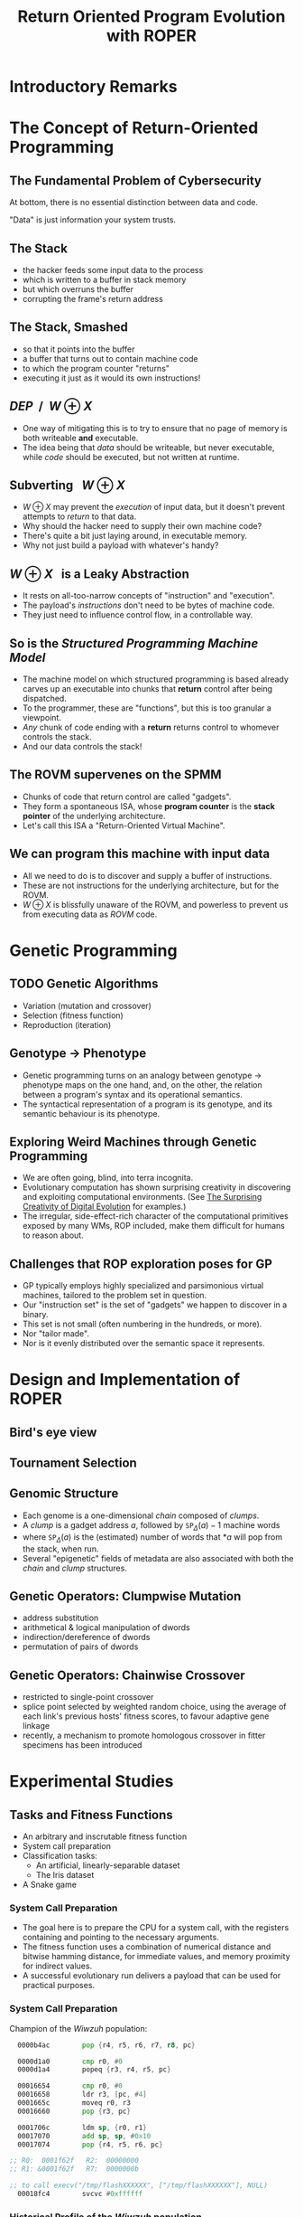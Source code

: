 #+TITLE: Return Oriented Program Evolution with ROPER
#+OPTIONS: toc:1 num:nil
#+REVEAL_EXTRA_CSS: ./modifications.css

* 
#+REVEAL_HTML: <video controls> <source src="../../videos/roper-snek-misjax-35000.webm" type="video/webm"> </video>

* Introductory Remarks
:PROPERTIES:
:reveal_background: ./img/roper.png
:reveal_background_trans: fade
:END:
* The Concept of Return-Oriented Programming
** The Fundamental Problem of Cybersecurity
At bottom, there is no essential distinction between data and code.

"Data" is just information your system trusts. 
** The Stack
#+REVEAL_HTML: <div class="column" style="float:left; width: 50%">
[[./img/stack_frame.png]]
#+REVEAL_HTML: </div> <div class="column" style="float:left; width: 50%">

#+ATTR_REVEAL: :frag (appear appear appear appear appear) 
- the hacker feeds some input data to the process
- which is written to a buffer in stack memory
- but which overruns the buffer
- corrupting the frame's return address
#+REVEAL_HTML: </div>

** The Stack, Smashed

#+REVEAL_HTML: <div class="column" style="float:left; width: 50%">
[[./img/stack_frame_attack.png]]
#+REVEAL_HTML: </div>

#+REVEAL_HTML: <div class="column" style="float:left; width: 50%">
#+ATTR_REVEAL: :frag (none appear appear appear)
- so that it points into the buffer
- a buffer that turns out to contain machine code
- to which the program counter "returns"
- executing it just as it would its own instructions!
#+REVEAL_HTML: </div>

** $\textit{DEP}~~/~~W \oplus X$
#+REVEAL_HTML: <div class="column" style="float:left; width: 50%">
[[./img/stack_frame_attack_w^x.png]]
#+REVEAL_HTML: </div><div class="column" style="float:left; width: 50%">
#+ATTR_REVEAL: :frag (appear appear)
- One way of mitigating this is to try to ensure that no page of memory is both writeable *and* executable.
- The idea being that /data/ should be writeable, but never executable, while /code/ should be executed, but not written at runtime.
#+REVEAL_HTML: </div>


** Subverting $~~W\oplus X$
#+ATTR_REVEAL: :frag (appear appear appear appear)
- $W\oplus X$ may prevent the /execution/ of input data, but it doesn't prevent attempts to /return/ to that data.
- Why should the hacker need to supply their own machine code?
- There's quite a bit just laying around, in executable memory.
- Why not just build a payload with whatever's handy?
** $W\oplus X~~$ is a Leaky Abstraction
#+ATTR_REVEAL: :frag (appear appear appear)
- It rests on all-too-narrow concepts of "instruction" and "execution".
- The payload's /instructions/ don't need to be bytes of machine code.
- They just need to influence control flow, in a controllable way.
** So is the /Structured Programming Machine Model/ 
#+ATTR_REVEAL: :frag (appear appear appear appear)
- The machine model on which structured programming is based already carves up an executable into chunks that *return* control after being dispatched.
- To the programmer, these are "functions", but this is too granular a viewpoint.
- /Any/ chunk of code ending with a *return* returns control to whomever controls the stack.
- And our data controls the stack!

** The ROVM supervenes on the SPMM
#+REVEAL_HTML: <div class="column" style="float:left; width: 50%">
#+ATTR_HTML: :width 70%, :float left, :height 70%
[[./img/stack_frame_rop.png]]
#+REVEAL_HTML: </div><div class="column" style="float:left; width: 50%">

#+ATTR_REVEAL: :frag (appear appear appear)
- Chunks of code that return control are called "gadgets".
- They form a spontaneous ISA, whose *program counter* is the *stack pointer* of the underlying architecture. 
- Let's call this ISA a "Return-Oriented Virtual Machine".
#+REVEAL_HTML: </div>

** We can program this machine with input data
- All we need to do is to discover and supply a buffer of instructions.
- These are not instructions for the underlying architecture, but for the ROVM.
- $W\oplus X$ is blissfully unaware of the ROVM, and powerless to prevent us from executing data as /ROVM/ code. 

* Genetic Programming
** TODO Genetic Algorithms
- Variation (mutation and crossover)
- Selection (fitness function)
- Reproduction (iteration)

** Genotype $\rightarrow$ Phenotype

- Genetic programming turns on an analogy between genotype $\rightarrow$ phenotype maps on the one hand, and, on the other, the relation between a program's syntax and its operational semantics.
- The syntactical representation of a program is its genotype, and its semantic behaviour is its phenotype.

** Exploring Weird Machines through Genetic Programming

- We are often going, blind, into terra incognita.
- Evolutionary computation has shown surprising creativity
  in discovering and exploiting computational environments.
  (See [[https://arxiv.org/abs/1803.03453][The Surprising Creativity of Digital Evolution]] for examples.)
- The irregular, side-effect-rich character of the computational primitives
  exposed by many WMs, ROP included, make them difficult for humans to reason about.

** Challenges that ROP exploration poses for GP

- GP typically employs highly specialized and parsimonious virtual machines,
  tailored to the problem set in question.
- Our "instruction set" is the set of "gadgets" we happen to discover in a binary.
- This set is not small (often numbering in the hundreds, or more).
- Nor "tailor made".
- Nor is it evenly distributed over the semantic space it represents.


* Design and Implementation of ROPER
  
** Bird's eye view
[[./img/birdseye_white.png]]

** Tournament Selection
[[./img/tournament.png]]

** Genomic Structure
#+ATTR_REVEAL: :frag (appear appear appear appear)
- Each genome is a one-dimensional /chain/ composed of /clumps/.
- A /clump/ is a gadget address $a$, followed by $\texttt{SP}_\Delta(a)-1$ machine words
- where $\texttt{SP}_\Delta(a)$ is the (estimated) number of words that $*a$ will pop from the stack, when run.
- Several "epigenetic" fields of metadata are also associated with both the /chain/ and /clump/ structures. 

** Genetic Operators: Clumpwise Mutation
#+ATTR_REVEAL: :frag (appear appear appear appear appear)
- address substitution
- arithmetical & logical manipulation of dwords 
- indirection/dereference of dwords
- permutation of pairs of dwords

** Genetic Operators: Chainwise Crossover
#+ATTR_REVEAL: :frag (appear appear appear)
- restricted to single-point crossover
- splice point selected by weighted random choice, using the average of each link's previous hosts' fitness scores, to favour adaptive gene linkage
- recently, a mechanism to promote homologous crossover in fitter specimens has been introduced


* Experimental Studies

** Tasks and Fitness Functions
#+ATTR_REVEAL: :frag (appear)
- An arbitrary and inscrutable fitness function
- System call preparation
- Classification tasks:
  - An artificial, linearly-separable dataset
  - The Iris dataset
- A Snake game

*** System Call Preparation

#+ATTR_REVEAL: :frag (appear)
- The goal here is to prepare the CPU for a system call, with the registers containing and pointing to the necessary arguments.
- The fitness function uses a combination of numerical distance and bitwise hamming distance, for immediate values, and memory proximity for indirect values. 
- A successful evolutionary run delivers a payload that can be used for practical purposes.


*** System Call Preparation
 
Champion of the /Wiwzuh/ population:
#+BEGIN_SRC asm
  0000b4ac        pop {r4, r5, r6, r7, r8, pc}

  0000d1a0        cmp r0, #0
  0000d1a4        popeq {r3, r4, r5, pc}

  00016654        cmp r0, #0
  00016658        ldr r3, [pc, #4]
  0001665c        moveq r0, r3
  00016660        pop {r3, pc}

  0001706c        ldm sp, {r0, r1}
  00017070        add sp, sp, #0x10
  00017074        pop {r4, r5, r6, pc}

;; R0:  0001f62f   R2:  00000000
;; R1: &0001f62f   R7:  0000000b
  
;; to call execv("/tmp/flashXXXXXX", ["/tmp/flashXXXXXX"], NULL) 
  00018fc4        svcvc #0xffffff
#+END_SRC

*** Historical Profile of the /Wiwzuh/ population
[[./img/wiwzuh_syscall_gaussian_3.png]]

** The Enigma of Stray Gadgets
 #+ATTR_REVEAL: :frag (appear)
 - This task also produced a number of specimens whose traces are too long and complex to display in detail here, but which were especially interesting for their labyrinthine nature, and the degree to which their execution traces strayed from the harvested gadget set.
 - I will nevertheless *try* to display one here. 

*** The Enigma of Stray Gadgets
    :PROPERTIES:
    :reveal_background: ./img/labyrinthine.png
    :reveal_background_size: 1024px
    :END:

*** The Enigma of Stray Gadgets
These were of interest in two respects:
 
#+ATTR_REVEAL: :frag (appear)
- they contained complex /heuristic breakers/ making them likely to bypass various IDS systems in the literature, as a sheer evolutionary /spandrel/
- theoretically, their behaviour was enigmatic. Straying is dangerous for chains, and comes with great risk of crashing, yet it appeared with /prima facie/ improbable frequency in our populations. 

** The Environment
[[./img/tomato-RT-N18U-httpd_heatmap.png]]

Distribution of gadgets in =tomato-RT-N18U-httpd=.

** The Use of the Environment
[[./img/fimjek_heatmap_montage.png]]


** A simple classification task
#+ATTR_REVEAL: :frag (appear)
- For the classification tasks, I initially used a common, bid-based algorithm to map behaviour to classification decisions on data samples.
- A set of output registers was mapped to the class list, and data was classified according to the register containing the greatest signed value.

*** Fair initial results
[[./img/kathot_champion.png]]

*** An interesting case of malignancy

file:./img/fizwej_perfect_crash.png

Here, the gene responsible for correct classification of the data was also responsible for crashing the execution. It rapidly took over the population.

*** An interesting case of malignancy
file:./img/fizwej-badgenes.png

*** The Iris Dataset
[[./img/iris_plot.png]]

*** ROPER on the Iris Dataset
#+ATTR_REVEAL: :frag (appear)
- This dataset proved a serious challenge for ROPER, which rarely achieved better than a 66% detection rate (using the bid-bin method).
- Success only came with the introduction of a fitness sharing mechanism.

*** Iris without Fitness Sharing
[[./img/nosharing.png]]

*** Iris with Fitness Sharing
[[./img/sharing.png]]

*** Iris as Classified by ROPER
[[./img/iris_with_luxxyn.png]]

* Questions?
:PROPERTIES:
:reveal_background: ./img/roper.png
:reveal_background_trans: fade
:END:

